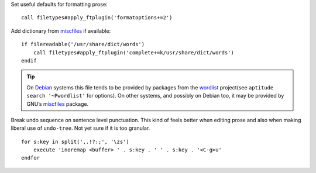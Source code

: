 Set useful defaults for formatting prose::

    call filetypes#apply_ftplugin('formatoptions+=2')

.. seealso::

    * :func:`filetypes#apply_ftplugin() <apply_ftplugin>`

Add dictionary from miscfiles_ if available::

    if filereadable('/usr/share/dict/words')
        call filetypes#apply_ftplugin('complete+=k/usr/share/dict/words')
    endif

.. seealso::

    * :func:`filetypes#apply_ftplugin() <apply_ftplugin>`

.. tip::

    On Debian_ systems this file tends to be provided by packages from the
    wordlist_ project(see ``aptitude search '~Pwordlist'`` for options).  On
    other systems, and possibly on Debian too, it may be provided by GNU’s
    miscfiles_ package.

Break undo sequence on sentence level punctuation.  This kind of feels better
when editing prose and also when making liberal use of ``undo-tree``.  Not yet
sure if it is too granular.

::

    for s:key in split(',.!?:;', '\zs')
        execute 'inoremap <buffer> ' . s:key . ' ' . s:key . '<C-g>u'
    endfor

.. _miscfiles: https://savannah.gnu.org/projects/miscfiles/
.. _Debian: https://debian.org/
.. _wordlist: http://wordlist.sourceforge.net/
